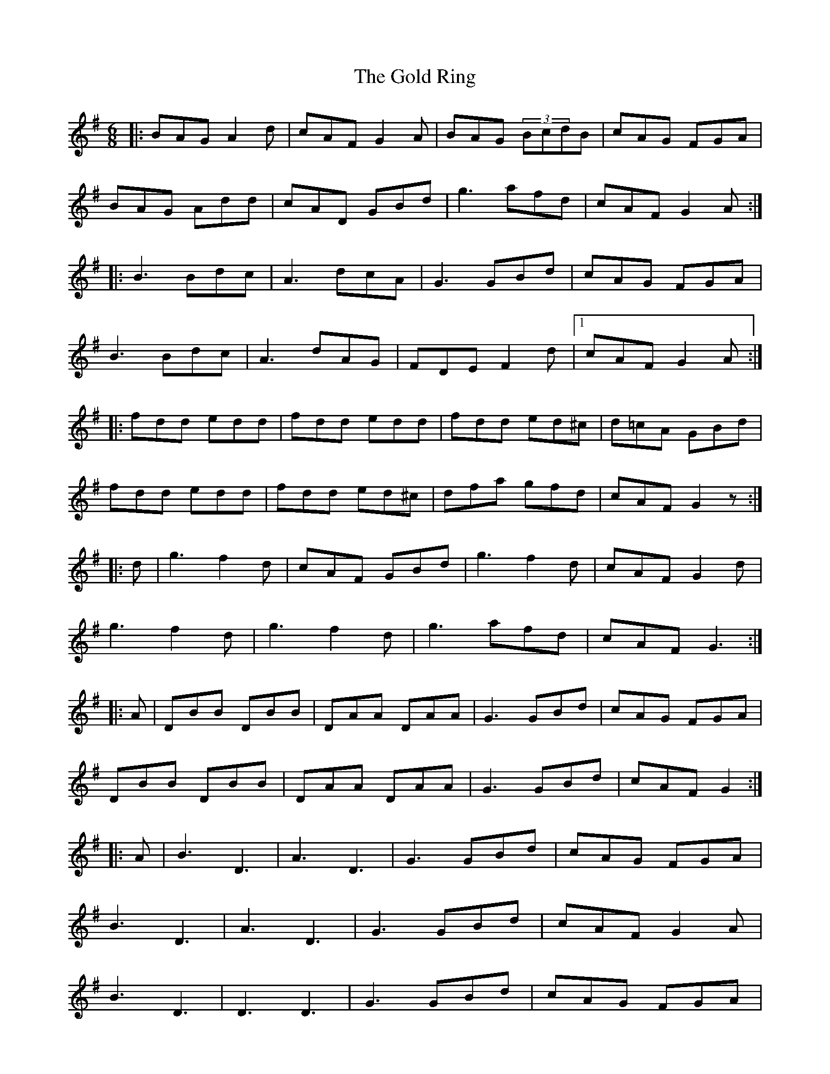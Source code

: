 X: 15669
T: Gold Ring, The
R: jig
M: 6/8
K: Gmajor
|:BAG A2d|cAF G2A|BAG (3BcdB|cAG FGA|
BAG Add|cAD GBd|g3 afd|cAF G2A:|
|:B3 Bdc|A3 dcA|G3 GBd|cAG FGA|
B3 Bdc|A3 dAG|FDE F2d|1 cAF G2A:|
|:fdd edd|fdd edd|fdd ed^c|d=cA GBd|
fdd edd|fdd ed^c|dfa gfd|cAF G2z:|
|:d|g3 f2d|cAF GBd|g3 f2d|cAF G2d|
g3 f2d|g3 f2d|g3 afd|cAF G3:|
|:A|DBB DBB|DAA DAA|G3 GBd|cAG FGA|
DBB DBB|DAA DAA|G3 GBd|cAF G2:|
|:A|B3 D3|A3 D3|G3 GBd|cAG FGA|
B3 D3|A3 D3|G3 GBd|cAF G2A|
B3 D3|D3 D3|G3 GBd|cAG FGA|
B3 D3|A3 D3|G3 GBd|cAF G2A:|
|:B2G A2G|d2G G2A|B2G A2G|cAG FGA|
BAG AGF|GFD FGA|(3fgaf gfd|cAF G2A:|

